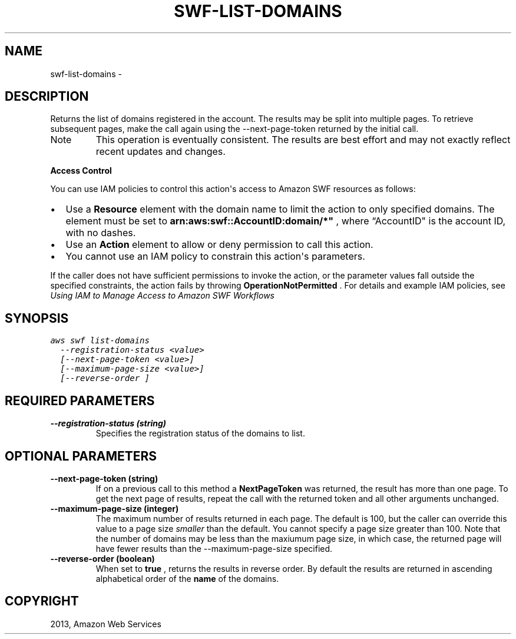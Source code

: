 .TH "SWF-LIST-DOMAINS" "1" "March 11, 2013" "0.8" "aws-cli"
.SH NAME
swf-list-domains \- 
.
.nr rst2man-indent-level 0
.
.de1 rstReportMargin
\\$1 \\n[an-margin]
level \\n[rst2man-indent-level]
level margin: \\n[rst2man-indent\\n[rst2man-indent-level]]
-
\\n[rst2man-indent0]
\\n[rst2man-indent1]
\\n[rst2man-indent2]
..
.de1 INDENT
.\" .rstReportMargin pre:
. RS \\$1
. nr rst2man-indent\\n[rst2man-indent-level] \\n[an-margin]
. nr rst2man-indent-level +1
.\" .rstReportMargin post:
..
.de UNINDENT
. RE
.\" indent \\n[an-margin]
.\" old: \\n[rst2man-indent\\n[rst2man-indent-level]]
.nr rst2man-indent-level -1
.\" new: \\n[rst2man-indent\\n[rst2man-indent-level]]
.in \\n[rst2man-indent\\n[rst2man-indent-level]]u
..
.\" Man page generated from reStructuredText.
.
.SH DESCRIPTION
.sp
Returns the list of domains registered in the account. The results may be split
into multiple pages. To retrieve subsequent pages, make the call again using the
\-\-next\-page\-token returned by the initial call.
.IP Note
This operation is eventually consistent. The results are best effort and may
not exactly reflect recent updates and changes.
.RE
.sp
\fBAccess Control\fP
.sp
You can use IAM policies to control this action\(aqs access to Amazon SWF resources
as follows:
.INDENT 0.0
.IP \(bu 2
Use a \fBResource\fP element with the domain name to limit the action to only
specified domains. The element must be set to
\fBarn:aws:swf::AccountID:domain/*"\fP , where “AccountID" is the account ID,
with no dashes.
.IP \(bu 2
Use an \fBAction\fP element to allow or deny permission to call this action.
.IP \(bu 2
You cannot use an IAM policy to constrain this action\(aqs parameters.
.UNINDENT
.sp
If the caller does not have sufficient permissions to invoke the action, or the
parameter values fall outside the specified constraints, the action fails by
throwing \fBOperationNotPermitted\fP . For details and example IAM policies, see
\fI\%Using IAM to Manage Access to Amazon SWF Workflows\fP
.
.SH SYNOPSIS
.sp
.nf
.ft C
aws swf list\-domains
  \-\-registration\-status <value>
  [\-\-next\-page\-token <value>]
  [\-\-maximum\-page\-size <value>]
  [\-\-reverse\-order ]
.ft P
.fi
.SH REQUIRED PARAMETERS
.INDENT 0.0
.TP
.B \fB\-\-registration\-status\fP  (string)
Specifies the registration status of the domains to list.
.UNINDENT
.SH OPTIONAL PARAMETERS
.INDENT 0.0
.TP
.B \fB\-\-next\-page\-token\fP  (string)
If on a previous call to this method a \fBNextPageToken\fP was returned, the
result has more than one page. To get the next page of results, repeat the
call with the returned token and all other arguments unchanged.
.TP
.B \fB\-\-maximum\-page\-size\fP  (integer)
The maximum number of results returned in each page. The default is 100, but
the caller can override this value to a page size \fIsmaller\fP than the default.
You cannot specify a page size greater than 100. Note that the number of
domains may be less than the maxiumum page size, in which case, the returned
page will have fewer results than the \-\-maximum\-page\-size specified.
.TP
.B \fB\-\-reverse\-order\fP  (boolean)
When set to \fBtrue\fP , returns the results in reverse order. By default the
results are returned in ascending alphabetical order of the \fBname\fP of the
domains.
.UNINDENT
.SH COPYRIGHT
2013, Amazon Web Services
.\" Generated by docutils manpage writer.
.
